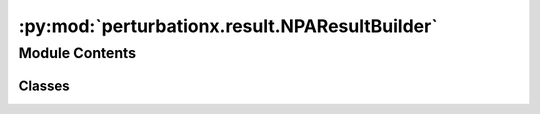 :py:mod:`perturbationx.result.NPAResultBuilder`
===============================================

.. py:module:: perturbationx.result.NPAResultBuilder


Module Contents
---------------

Classes
~~~~~~~

.. autoapisummary::

   perturbationx.result.NPAResultBuilder.NPAResultBuilder




.. py:class:: NPAResultBuilder(graph: networkx.DiGraph, datasets: list)


   Class for building NPAResult objects. Node attributes can be only passed for nodes in the graph with type "core".
   Each core node should have an attribute "idx" that is a unique integer index for that node. Node attributes should
   be passed as a list of values that is ordered by the node indices.

   :param graph: The graph used to generate the result.
   :type graph: networkx.DiGraph
   :param datasets: The datasets used to generate the result.
   :type datasets: list

   .. py:method:: new_builder(graph: networkx.DiGraph, datasets: list)
      :classmethod:

      Construct a new NPAResultBuilder object.
              


   .. py:method:: set_global_attributes(dataset_id: str, attributes: list, values: list)

      Set global attributes for a dataset. Attributes and values should be ordered in the same way.

      :param dataset_id: Dataset to set attributes for.
      :type dataset_id: str
      :param attributes: List of attribute names.
      :type attributes: list
      :param values: List of attribute values.
      :type values: list


   .. py:method:: set_node_attributes(dataset_id: str, attributes: list, values: list)

      Set node attributes for a dataset. Attributes and values should be ordered in the same way.
      Values should be passed as a nested list that is ordered by the node indices.

      :param dataset_id: Dataset to set attributes for.
      :type dataset_id: str
      :param attributes: List of attribute names.
      :type attributes: list
      :param values: List of attribute values.
      :type values: list


   .. py:method:: set_distribution(dataset_id: str, distribution: str, values: list, reference=None)

      Set a distribution for a dataset.

      :param dataset_id: Dataset to set distribution for.
      :type dataset_id: str
      :param distribution: Name of distribution.
      :type distribution: str
      :param values: List of values.
      :type values: list
      :param reference: Reference value for distribution. Defaults to None.
      :type reference: float, optional


   .. py:method:: build(metadata=None)

      Construct an NPAResult object.

      :param metadata: Metadata to include in the result. Defaults to None.
      :type metadata: dict, optional
      :return: NPAResult object.
      :rtype: perturbationx.NPAResult



